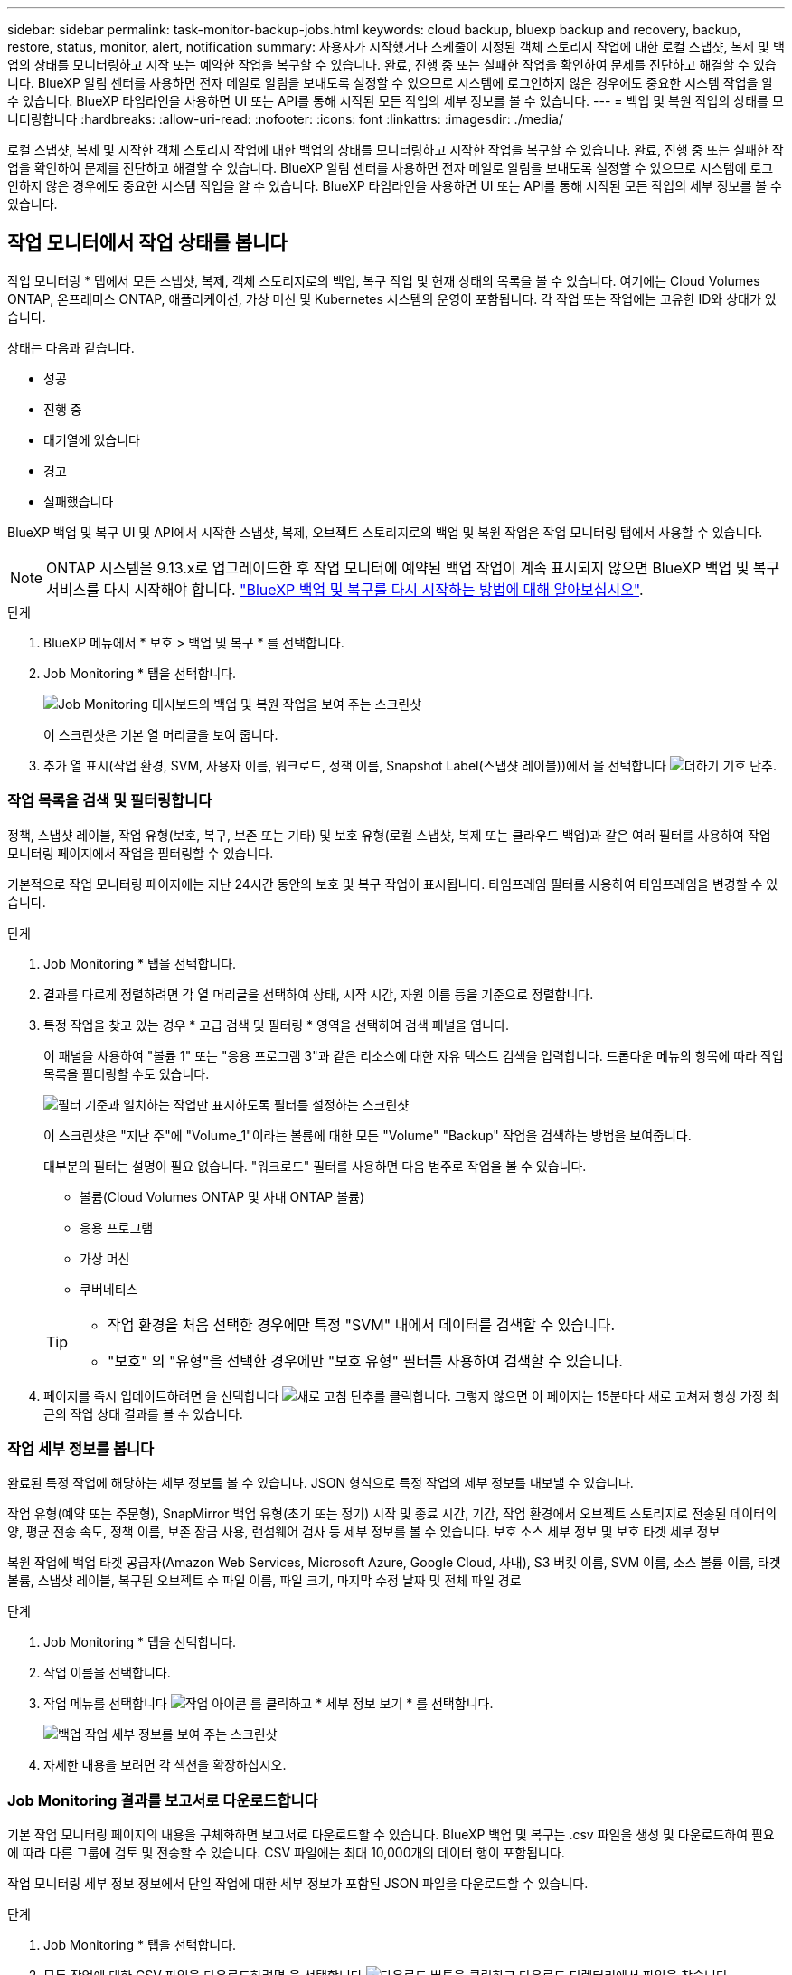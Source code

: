 ---
sidebar: sidebar 
permalink: task-monitor-backup-jobs.html 
keywords: cloud backup, bluexp backup and recovery, backup, restore, status, monitor, alert, notification 
summary: 사용자가 시작했거나 스케줄이 지정된 객체 스토리지 작업에 대한 로컬 스냅샷, 복제 및 백업의 상태를 모니터링하고 시작 또는 예약한 작업을 복구할 수 있습니다. 완료, 진행 중 또는 실패한 작업을 확인하여 문제를 진단하고 해결할 수 있습니다. BlueXP 알림 센터를 사용하면 전자 메일로 알림을 보내도록 설정할 수 있으므로 시스템에 로그인하지 않은 경우에도 중요한 시스템 작업을 알 수 있습니다. BlueXP 타임라인을 사용하면 UI 또는 API를 통해 시작된 모든 작업의 세부 정보를 볼 수 있습니다. 
---
= 백업 및 복원 작업의 상태를 모니터링합니다
:hardbreaks:
:allow-uri-read: 
:nofooter: 
:icons: font
:linkattrs: 
:imagesdir: ./media/


[role="lead"]
로컬 스냅샷, 복제 및 시작한 객체 스토리지 작업에 대한 백업의 상태를 모니터링하고 시작한 작업을 복구할 수 있습니다. 완료, 진행 중 또는 실패한 작업을 확인하여 문제를 진단하고 해결할 수 있습니다. BlueXP 알림 센터를 사용하면 전자 메일로 알림을 보내도록 설정할 수 있으므로 시스템에 로그인하지 않은 경우에도 중요한 시스템 작업을 알 수 있습니다. BlueXP 타임라인을 사용하면 UI 또는 API를 통해 시작된 모든 작업의 세부 정보를 볼 수 있습니다.



== 작업 모니터에서 작업 상태를 봅니다

작업 모니터링 * 탭에서 모든 스냅샷, 복제, 객체 스토리지로의 백업, 복구 작업 및 현재 상태의 목록을 볼 수 있습니다. 여기에는 Cloud Volumes ONTAP, 온프레미스 ONTAP, 애플리케이션, 가상 머신 및 Kubernetes 시스템의 운영이 포함됩니다. 각 작업 또는 작업에는 고유한 ID와 상태가 있습니다.

상태는 다음과 같습니다.

* 성공
* 진행 중
* 대기열에 있습니다
* 경고
* 실패했습니다


BlueXP 백업 및 복구 UI 및 API에서 시작한 스냅샷, 복제, 오브젝트 스토리지로의 백업 및 복원 작업은 작업 모니터링 탭에서 사용할 수 있습니다.


NOTE: ONTAP 시스템을 9.13.x로 업그레이드한 후 작업 모니터에 예약된 백업 작업이 계속 표시되지 않으면 BlueXP 백업 및 복구 서비스를 다시 시작해야 합니다. link:reference-restart-backup.html["BlueXP 백업 및 복구를 다시 시작하는 방법에 대해 알아보십시오"].

.단계
. BlueXP 메뉴에서 * 보호 > 백업 및 복구 * 를 선택합니다.
. Job Monitoring * 탭을 선택합니다.
+
image:screenshot_backup_job_monitor.png["Job Monitoring 대시보드의 백업 및 복원 작업을 보여 주는 스크린샷"]

+
이 스크린샷은 기본 열 머리글을 보여 줍니다.

. 추가 열 표시(작업 환경, SVM, 사용자 이름, 워크로드, 정책 이름, Snapshot Label(스냅샷 레이블))에서 을 선택합니다 image:button_plus_sign_round.png["더하기 기호 단추"].




=== 작업 목록을 검색 및 필터링합니다

정책, 스냅샷 레이블, 작업 유형(보호, 복구, 보존 또는 기타) 및 보호 유형(로컬 스냅샷, 복제 또는 클라우드 백업)과 같은 여러 필터를 사용하여 작업 모니터링 페이지에서 작업을 필터링할 수 있습니다.

기본적으로 작업 모니터링 페이지에는 지난 24시간 동안의 보호 및 복구 작업이 표시됩니다. 타임프레임 필터를 사용하여 타임프레임을 변경할 수 있습니다.

.단계
. Job Monitoring * 탭을 선택합니다.
. 결과를 다르게 정렬하려면 각 열 머리글을 선택하여 상태, 시작 시간, 자원 이름 등을 기준으로 정렬합니다.
. 특정 작업을 찾고 있는 경우 * 고급 검색 및 필터링 * 영역을 선택하여 검색 패널을 엽니다.
+
이 패널을 사용하여 "볼륨 1" 또는 "응용 프로그램 3"과 같은 리소스에 대한 자유 텍스트 검색을 입력합니다. 드롭다운 메뉴의 항목에 따라 작업 목록을 필터링할 수도 있습니다.

+
image:screenshot_backup_job_monitor_filters.png["필터 기준과 일치하는 작업만 표시하도록 필터를 설정하는 스크린샷"]

+
이 스크린샷은 "지난 주"에 "Volume_1"이라는 볼륨에 대한 모든 "Volume" "Backup" 작업을 검색하는 방법을 보여줍니다.

+
대부분의 필터는 설명이 필요 없습니다. "워크로드" 필터를 사용하면 다음 범주로 작업을 볼 수 있습니다.

+
** 볼륨(Cloud Volumes ONTAP 및 사내 ONTAP 볼륨)
** 응용 프로그램
** 가상 머신
** 쿠버네티스


+
[TIP]
====
** 작업 환경을 처음 선택한 경우에만 특정 "SVM" 내에서 데이터를 검색할 수 있습니다.
** "보호" 의 "유형"을 선택한 경우에만 "보호 유형" 필터를 사용하여 검색할 수 있습니다.


====
. 페이지를 즉시 업데이트하려면 을 선택합니다 image:button_refresh.png["새로 고침"] 단추를 클릭합니다. 그렇지 않으면 이 페이지는 15분마다 새로 고쳐져 항상 가장 최근의 작업 상태 결과를 볼 수 있습니다.




=== 작업 세부 정보를 봅니다

완료된 특정 작업에 해당하는 세부 정보를 볼 수 있습니다. JSON 형식으로 특정 작업의 세부 정보를 내보낼 수 있습니다.

작업 유형(예약 또는 주문형), SnapMirror 백업 유형(초기 또는 정기) 시작 및 종료 시간, 기간, 작업 환경에서 오브젝트 스토리지로 전송된 데이터의 양, 평균 전송 속도, 정책 이름, 보존 잠금 사용, 랜섬웨어 검사 등 세부 정보를 볼 수 있습니다. 보호 소스 세부 정보 및 보호 타겟 세부 정보

복원 작업에 백업 타겟 공급자(Amazon Web Services, Microsoft Azure, Google Cloud, 사내), S3 버킷 이름, SVM 이름, 소스 볼륨 이름, 타겟 볼륨, 스냅샷 레이블, 복구된 오브젝트 수 파일 이름, 파일 크기, 마지막 수정 날짜 및 전체 파일 경로

.단계
. Job Monitoring * 탭을 선택합니다.
. 작업 이름을 선택합니다.
. 작업 메뉴를 선택합니다 image:icon-action.png["작업 아이콘"] 를 클릭하고 * 세부 정보 보기 * 를 선택합니다.
+
image:screenshot_backup_job_monitor_details2.png["백업 작업 세부 정보를 보여 주는 스크린샷"]

. 자세한 내용을 보려면 각 섹션을 확장하십시오.




=== Job Monitoring 결과를 보고서로 다운로드합니다

기본 작업 모니터링 페이지의 내용을 구체화하면 보고서로 다운로드할 수 있습니다. BlueXP 백업 및 복구는 .csv 파일을 생성 및 다운로드하여 필요에 따라 다른 그룹에 검토 및 전송할 수 있습니다. CSV 파일에는 최대 10,000개의 데이터 행이 포함됩니다.

작업 모니터링 세부 정보 정보에서 단일 작업에 대한 세부 정보가 포함된 JSON 파일을 다운로드할 수 있습니다.

.단계
. Job Monitoring * 탭을 선택합니다.
. 모든 작업에 대한 CSV 파일을 다운로드하려면 을 선택합니다 image:button_download.png["다운로드"] 버튼을 클릭하고 다운로드 디렉터리에서 파일을 찾습니다.
. 단일 작업의 JSON 파일을 다운로드하려면 작업 메뉴를 선택합니다 image:icon-action.png["작업 아이콘"] 작업의 경우 * JSON 파일 다운로드 * 를 선택하고 다운로드 디렉토리에서 파일을 찾습니다.




== 보존(백업 수명 주기) 작업을 검토합니다

보존(또는 _backup cycle_) 흐름을 모니터링하면 감사 완전성, 책임성 및 백업 안전성을 확보할 수 있습니다. 백업 수명주기를 추적할 수 있도록 모든 백업 복사본의 만료일을 확인할 수 있습니다.

백업 라이프사이클 작업은 삭제되거나 삭제할 큐에 있는 모든 스냅샷 복사본을 추적합니다. ONTAP 9.13부터 작업 모니터링 페이지에서 "보존"이라는 모든 작업 유형을 볼 수 있습니다.

"보존" 작업 유형은 BlueXP 백업 및 복구로 보호되는 볼륨에서 시작된 모든 스냅샷 삭제 작업을 캡처합니다.

.단계
. Job Monitoring * 탭을 선택합니다.
. [고급 검색 및 필터링] * 영역을 선택하여 [검색] 패널을 엽니다.
. 작업 유형으로 "보존"을 선택합니다.




== BlueXP 알림 센터에서 백업 및 복원 경고를 검토합니다

BlueXP 알림 센터는 사용자가 시작한 백업 및 복원 작업의 진행 상황을 추적하여 작업이 성공했는지 여부를 확인할 수 있습니다.

알림 센터에서 경고를 보는 것 외에도 시스템에 로그인하지 않은 경우에도 이메일을 통해 특정 유형의 알림을 보내도록 BlueXP를 구성할 수 있습니다. https://docs.netapp.com/us-en/bluexp-setup-admin/task-monitor-cm-operations.html["알림 센터 및 백업 및 복원 작업에 대한 알림 이메일을 보내는 방법에 대해 자세히 알아보십시오"^].

알림 센터에는 여러 개의 스냅샷, 복제, 클라우드 백업 및 복원 이벤트가 표시되지만 특정 이벤트만 e-메일 경고가 트리거됩니다.

[cols="1,2,1,1"]
|===
| 작업 유형 | 이벤트 | 알림 수준 | 이메일이 전송되었습니다 


| 활성화 | 작업 환경에 대한 백업 및 복구 활성화에 실패했습니다 | 오류 | 예 


| 활성화 | 작업 환경에 대한 백업 및 복구를 편집하지 못했습니다 | 오류 | 예 


| 로컬 스냅샷 | BlueXP 백업 및 복구 Ad-hoc 스냅샷 생성 작업 실패 | 오류 | 예 


| 복제 | BlueXP 백업 및 복구 임시 복제 작업 실패 | 오류 | 예 


| 복제 | BlueXP 백업 및 복구 복제 일시 중지 작업 실패 | 오류 | 아니요 


| 복제 | BlueXP 백업 및 복구 복제 브레이크 작업 실패 | 오류 | 아니요 


| 복제 | BlueXP 백업 및 복구 복제 재동기화 작업 실패 | 오류 | 아니요 


| 복제 | BlueXP 백업 및 복구 복제로 작업 실패 | 오류 | 아니요 


| 복제 | BlueXP 백업 및 복구 복제를 역방향 재동기화 작업 실패 | 오류 | 예 


| 복제 | BlueXP 백업 및 복구 복제 삭제 작업 실패 | 오류 | 예 
|===

NOTE: ONTAP 9.13.0부터 Cloud Volumes ONTAP 및 온프레미스 ONTAP 시스템에 대한 모든 경고가 나타납니다. Cloud Volumes ONTAP 9.13.0 및 온-프레미스 ONTAP를 사용하는 시스템의 경우 "복원 작업이 완료되었지만 경고가 있음"과 관련된 경고만 나타납니다.

기본적으로 BlueXP 계정 관리자는 모든 "중요" 및 "권장 사항" 경고에 대한 이메일을 수신합니다. 다른 모든 사용자와 수신자는 기본적으로 알림 이메일을 수신하지 않도록 설정되어 있습니다. NetApp 클라우드 계정의 일부인 BlueXP 사용자나 백업 및 복원 활동을 알아야 하는 다른 수신자에게 이메일을 보낼 수 있습니다.

BlueXP 백업 및 복구 e-메일 경고를 받으려면 알림 및 알림 설정 페이지에서 알림 심각도 유형 "위험", "경고" 및 "오류"를 선택해야 합니다.

https://docs.netapp.com/us-en/bluexp-setup-admin/task-monitor-cm-operations.html["백업 및 복원 작업에 대한 경고 이메일을 보내는 방법을 알아보십시오"^].

.단계
. BlueXP 메뉴 모음에서 (image:icon_bell.png["알림 벨"])를 클릭합니다.
. 알림을 검토합니다.




== BlueXP 타임라인에서 작동 활동을 검토합니다

BlueXP 타임라인에서 추가 조사를 위해 백업 및 복원 작업에 대한 세부 정보를 볼 수 있습니다. BlueXP 타임라인은 사용자가 시작하거나 시스템 시작 여부에 관계없이 각 이벤트에 대한 세부 정보를 제공하며 UI 또는 API를 통해 시작된 작업을 표시합니다.

https://docs.netapp.com/us-en/cloud-manager-setup-admin/task-monitor-cm-operations.html["시각표와 알림 센터의 차이점에 대해 알아봅니다"^].
